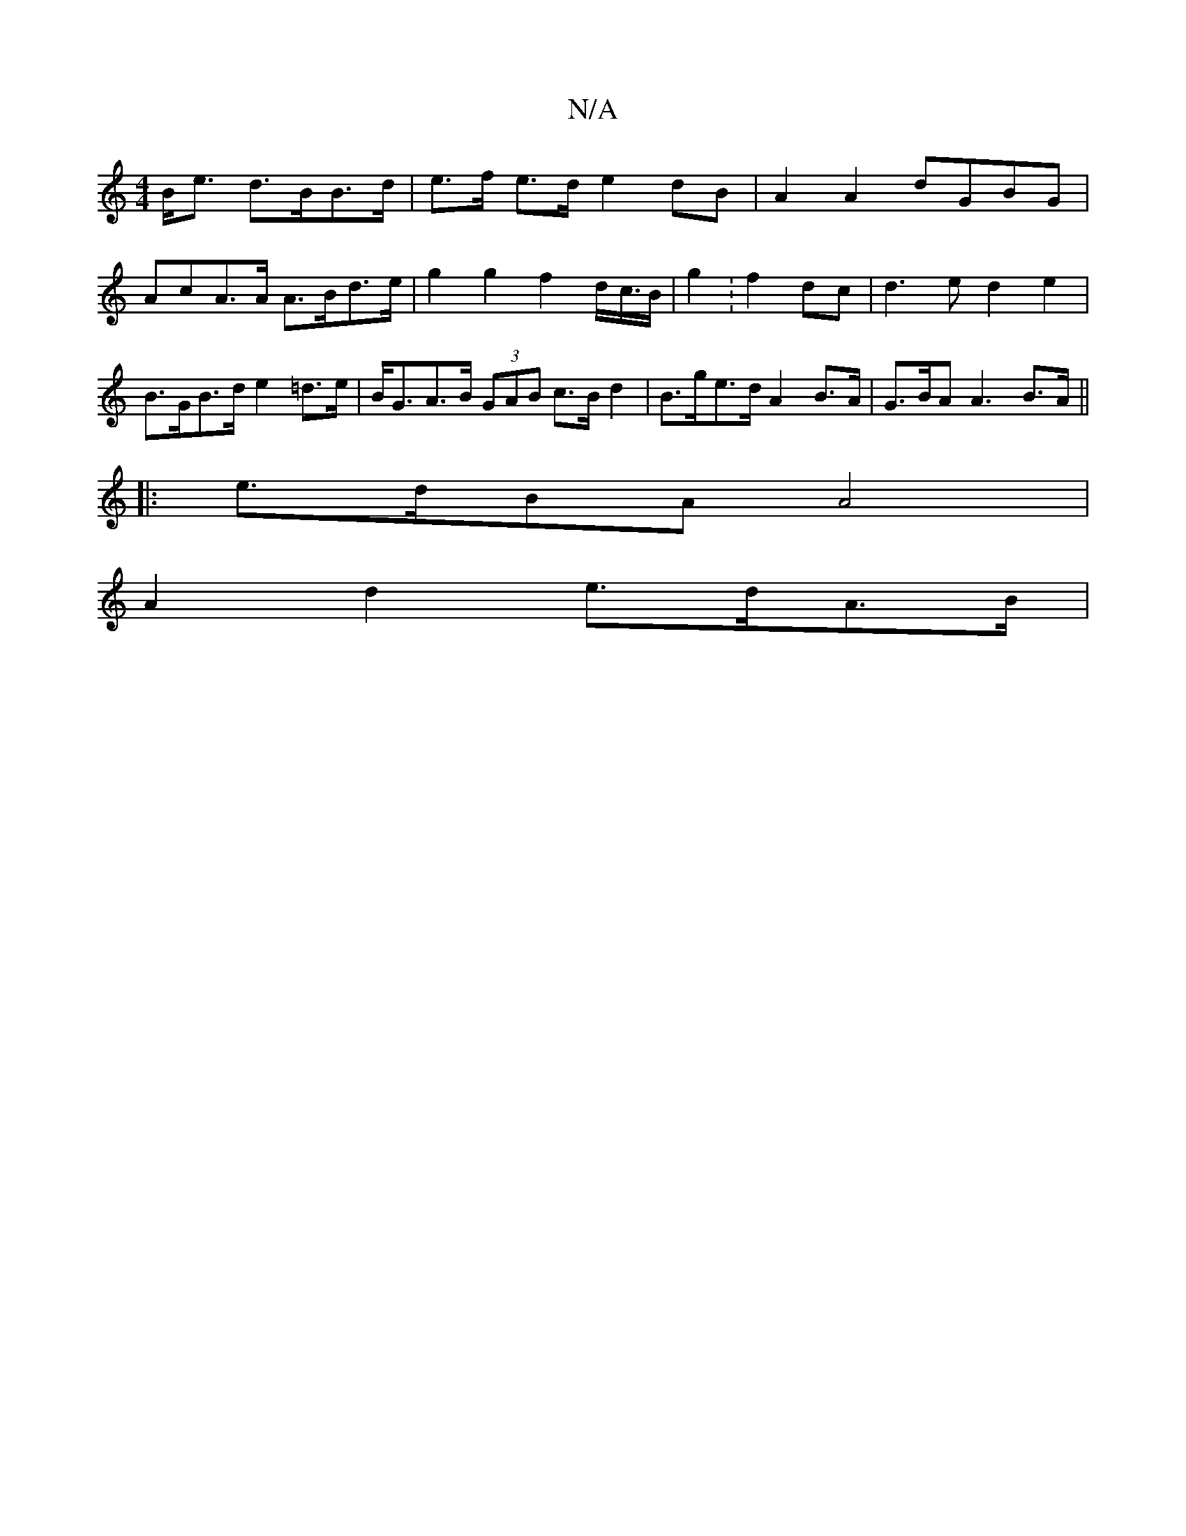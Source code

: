 X:1
T:N/A
M:4/4
R:N/A
K:Cmajor
B<e d>BB>d | e>f e>d e2 dB | A2 A2 dGBG | A*cA>A A>Bd>e | g2 g2 f2 d</c/B/ | g2 :f2 dc- | d3e d2 e2 | B>GB>d e2 =d>e | B<GA>B (3GAB c>B d2 | B>ge>d A2 B>A | G>BA A3 B>A ||
|: e>dBA A4 |
A2 d2 e>dA>B |